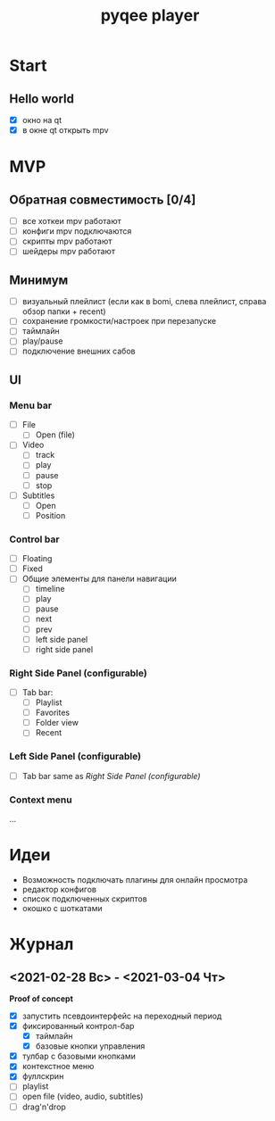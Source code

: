 #+TITLE: pyqee player

* Start
** Hello world
- [X] окно на qt
- [X] в окне qt открыть mpv
* MVP
** Обратная совместимость [0/4]
- [ ] все хоткеи mpv работают
- [ ] конфиги mpv подключаются
- [ ] скрипты mpv работают
- [ ] шейдеры mpv работают
** Минимум
- [ ] визуальный плейлист (если как в bomi, слева плейлист, справа обзор папки + recent)
- [ ] сохранение громкости/настроек при перезапуске
- [ ] таймлайн
- [ ] play/pause
- [ ] подключение внешних сабов
** UI
*** Menu bar
- [ ] File
  + [ ] Open (file)
- [ ] Video
  + [ ] track
  + [ ] play
  + [ ] pause
  + [ ] stop
- [ ] Subtitles
  + [ ] Open
  + [ ] Position
*** Control bar
- [ ] Floating
- [ ] Fixed
- [ ] Общие элементы для панели навигации
  - [ ] timeline
  - [ ] play
  - [ ] pause
  - [ ] next
  - [ ] prev
  - [ ] left side panel
  - [ ] right side panel
*** Right Side Panel (configurable)
- [ ] Tab bar:
  + [ ] Playlist
  + [ ] Favorites
  + [ ] Folder view
  + [ ] Recent
*** Left Side Panel (configurable)
- [ ] Tab bar same as [[Right Side Panel (configurable)]]
*** Context menu
...
* Идеи
- Возможность подключать плагины для онлайн просмотра
- редактор конфигов
- список подключенных скриптов
- окошко с шоткатами
* Журнал
** <2021-02-28 Вс> - <2021-03-04 Чт>
*Proof of concept*
- [X] запустить псевдоинтерфейс на переходный период
- [X] фиксированный контрол-бар
  + [X] таймлайн
  + [X] базовые кнопки управления
- [X] тулбар с базовыми кнопками
- [X] контекстное меню
- [X] фуллскрин
- [ ] playlist
- [ ] open file (video, audio, subtitles)
- [ ] drag'n'drop
